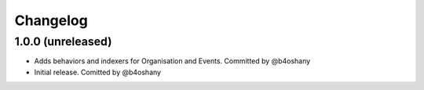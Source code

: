Changelog
=========


1.0.0 (unreleased)
------------------
- Adds behaviors and indexers for Organisation and Events. Committed by @b4oshany
- Initial release. Comitted by @b4oshany
